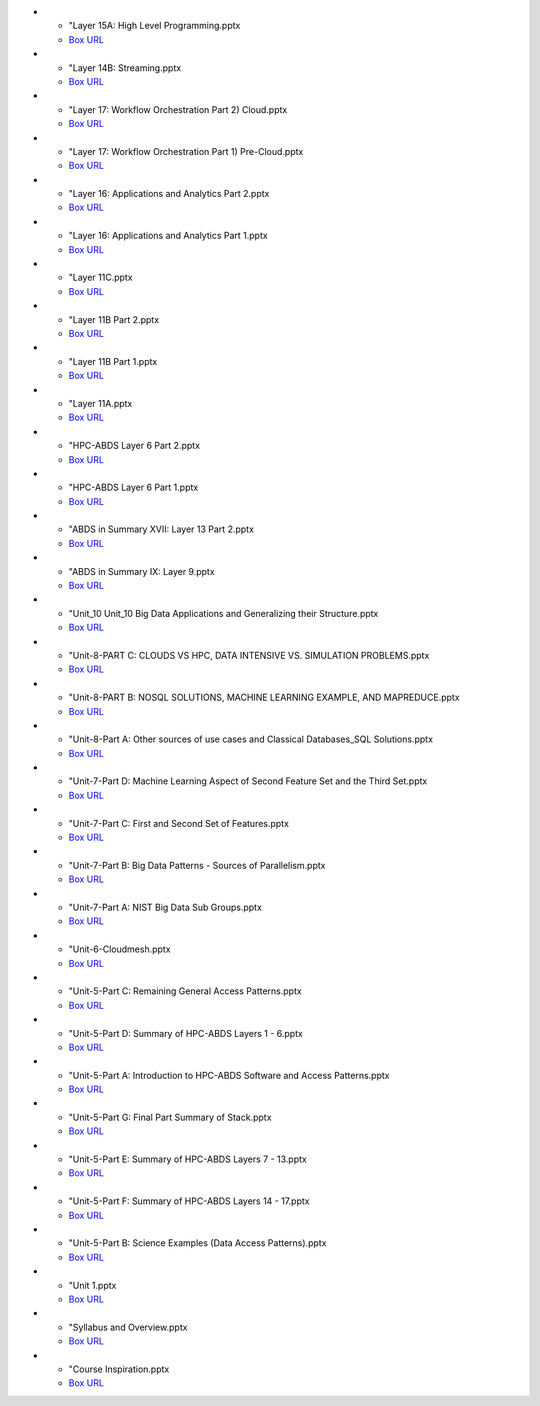 * - "Layer 15A: High Level Programming.pptx
  - `Box URL <https://iu.app.box.com/shared/fx57icle2cpdevineosgv0n8cqxn6trk/1/13315748930/106643233858/1>`_

* - "Layer 14B: Streaming.pptx
  - `Box URL <https://iu.app.box.com/shared/fx57icle2cpdevineosgv0n8cqxn6trk/1/13315748930/106643233602/1>`_

* - "Layer 17: Workflow Orchestration Part 2) Cloud.pptx
  - `Box URL <https://iu.app.box.com/shared/fx57icle2cpdevineosgv0n8cqxn6trk/1/13315748930/106643233346/1>`_

* - "Layer 17: Workflow Orchestration Part 1) Pre-Cloud.pptx
  - `Box URL <https://iu.app.box.com/shared/fx57icle2cpdevineosgv0n8cqxn6trk/1/13315748930/106643232834/1>`_

* - "Layer 16: Applications and Analytics Part 2.pptx
  - `Box URL <https://iu.app.box.com/shared/fx57icle2cpdevineosgv0n8cqxn6trk/1/13315748930/106643232578/1>`_

* - "Layer 16: Applications and Analytics Part 1.pptx
  - `Box URL <https://iu.app.box.com/shared/fx57icle2cpdevineosgv0n8cqxn6trk/1/13315748930/106643232322/1>`_

* - "Layer 11C.pptx
  - `Box URL <https://iu.app.box.com/shared/fx57icle2cpdevineosgv0n8cqxn6trk/1/13315748930/106643232066/1>`_

* - "Layer 11B Part 2.pptx
  - `Box URL <https://iu.app.box.com/shared/fx57icle2cpdevineosgv0n8cqxn6trk/1/13315748930/106643231810/1>`_

* - "Layer 11B Part 1.pptx
  - `Box URL <https://iu.app.box.com/shared/fx57icle2cpdevineosgv0n8cqxn6trk/1/13315748930/106643231554/1>`_

* - "Layer 11A.pptx
  - `Box URL <https://iu.app.box.com/shared/fx57icle2cpdevineosgv0n8cqxn6trk/1/13315748930/106643231298/1>`_

* - "HPC-ABDS Layer 6 Part 2.pptx
  - `Box URL <https://iu.app.box.com/shared/fx57icle2cpdevineosgv0n8cqxn6trk/1/13315748930/106643231042/1>`_

* - "HPC-ABDS Layer 6 Part 1.pptx
  - `Box URL <https://iu.app.box.com/shared/fx57icle2cpdevineosgv0n8cqxn6trk/1/13315748930/106643230786/1>`_

* - "ABDS in Summary XVII: Layer 13 Part 2.pptx
  - `Box URL <https://iu.app.box.com/shared/fx57icle2cpdevineosgv0n8cqxn6trk/1/13315748930/106643230530/1>`_

* - "ABDS in Summary IX: Layer 9.pptx
  - `Box URL <https://iu.app.box.com/shared/fx57icle2cpdevineosgv0n8cqxn6trk/1/13315748930/106643230018/1>`_

* - "Unit_10 Unit_10 Big Data Applications and Generalizing their Structure.pptx
  - `Box URL <https://iu.app.box.com/shared/fx57icle2cpdevineosgv0n8cqxn6trk/1/13315748930/106643229762/1>`_

* - "Unit-8-PART C: CLOUDS VS HPC, DATA INTENSIVE VS. SIMULATION PROBLEMS.pptx
  - `Box URL <https://iu.app.box.com/shared/fx57icle2cpdevineosgv0n8cqxn6trk/1/13315748930/106643229506/1>`_

* - "Unit-8-PART B: NOSQL SOLUTIONS, MACHINE LEARNING EXAMPLE, AND MAPREDUCE.pptx
  - `Box URL <https://iu.app.box.com/shared/fx57icle2cpdevineosgv0n8cqxn6trk/1/13315748930/106643229250/1>`_

* - "Unit-8-Part A: Other sources of use cases and Classical Databases_SQL Solutions.pptx
  - `Box URL <https://iu.app.box.com/shared/fx57icle2cpdevineosgv0n8cqxn6trk/1/13315748930/106643228994/1>`_

* - "Unit-7-Part D: Machine Learning Aspect of Second Feature Set and the Third Set.pptx
  - `Box URL <https://iu.app.box.com/shared/fx57icle2cpdevineosgv0n8cqxn6trk/1/13315748930/106643228738/1>`_

* - "Unit-7-Part C: First and Second Set of Features.pptx
  - `Box URL <https://iu.app.box.com/shared/fx57icle2cpdevineosgv0n8cqxn6trk/1/13315748930/106643228482/1>`_

* - "Unit-7-Part B: Big Data Patterns - Sources of Parallelism.pptx
  - `Box URL <https://iu.app.box.com/shared/fx57icle2cpdevineosgv0n8cqxn6trk/2/13315748930/106643228226/1>`_

* - "Unit-7-Part A: NIST Big Data Sub Groups.pptx
  - `Box URL <https://iu.app.box.com/shared/fx57icle2cpdevineosgv0n8cqxn6trk/2/13315748930/106643227970/1>`_

* - "Unit-6-Cloudmesh.pptx
  - `Box URL <https://iu.app.box.com/shared/fx57icle2cpdevineosgv0n8cqxn6trk/2/13315748930/106643227714/1>`_

* - "Unit-5-Part C: Remaining General Access Patterns.pptx
  - `Box URL <https://iu.app.box.com/shared/fx57icle2cpdevineosgv0n8cqxn6trk/2/13315748930/106643227202/1>`_

* - "Unit-5-Part D: Summary of HPC-ABDS Layers 1 - 6.pptx
  - `Box URL <https://iu.app.box.com/shared/fx57icle2cpdevineosgv0n8cqxn6trk/2/13315748930/106643226946/1>`_

* - "Unit-5-Part A: Introduction to HPC-ABDS Software and Access Patterns.pptx
  - `Box URL <https://iu.app.box.com/shared/fx57icle2cpdevineosgv0n8cqxn6trk/2/13315748930/106643226434/1>`_

* - "Unit-5-Part G: Final Part Summary of Stack.pptx
  - `Box URL <https://iu.app.box.com/shared/fx57icle2cpdevineosgv0n8cqxn6trk/2/13315748930/106643225922/1>`_

* - "Unit-5-Part E: Summary of HPC-ABDS Layers 7 - 13.pptx
  - `Box URL <https://iu.app.box.com/shared/fx57icle2cpdevineosgv0n8cqxn6trk/2/13315748930/106643225666/1>`_

* - "Unit-5-Part F: Summary of HPC-ABDS Layers 14 - 17.pptx
  - `Box URL <https://iu.app.box.com/shared/fx57icle2cpdevineosgv0n8cqxn6trk/2/13315748930/106643225410/1>`_

* - "Unit-5-Part B: Science Examples (Data Access Patterns).pptx
  - `Box URL <https://iu.app.box.com/shared/fx57icle2cpdevineosgv0n8cqxn6trk/2/13315748930/106643225154/1>`_

* - "Unit 1.pptx
  - `Box URL <https://iu.app.box.com/shared/fx57icle2cpdevineosgv0n8cqxn6trk/2/13315748930/106643224898/1>`_

* - "Syllabus and Overview.pptx
  - `Box URL <https://iu.app.box.com/shared/fx57icle2cpdevineosgv0n8cqxn6trk/2/13315748930/106643224642/1>`_

* - "Course Inspiration.pptx
  - `Box URL <https://iu.app.box.com/shared/fx57icle2cpdevineosgv0n8cqxn6trk/2/13315748930/106643224386/1>`_


